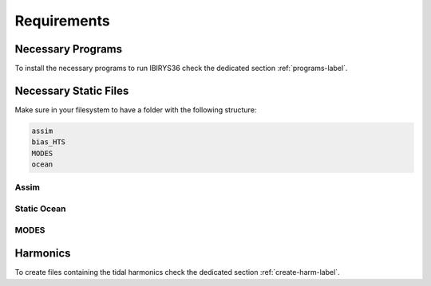 ************
Requirements
************

Necessary Programs
==================

To install the necessary programs to run IBIRYS36 check the dedicated section :ref:`programs-label`.

Necessary Static Files
======================

Make sure in your filesystem to have a folder with the following structure:

.. code-block:: bash

    assim
    bias_HTS
    MODES
    ocean

Assim
^^^^^

Static Ocean
^^^^^^^^^^^^

MODES
^^^^^

Harmonics
=========

To create files containing the tidal harmonics check the dedicated section :ref:`create-harm-label`. 

